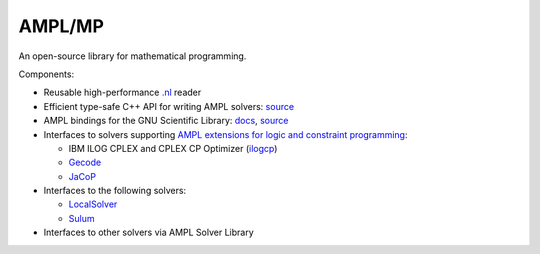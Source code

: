 AMPL/MP
=======

An open-source library for mathematical programming.

Components:

* Reusable high-performance `.nl <https://en.wikipedia.org/wiki/Nl_(format)>`__ reader

* Efficient type-safe C++ API for writing AMPL solvers:
  `source <https://github.com/ampl/mp/tree/master/src/asl>`__

* AMPL bindings for the GNU Scientific Library: `docs <http://ampl.github.io/amplgsl/>`__,
  `source <https://github.com/ampl/mp/tree/master/src/gsl>`__

* Interfaces to solvers supporting
  `AMPL extensions for logic and constraint programming <http://ampl.com/resources/logic-and-constraint-programming-extensions/>`__:

  - IBM ILOG CPLEX and CPLEX CP Optimizer (`ilogcp <https://github.com/ampl/mp/tree/master/solvers/ilogcp>`__)

  - `Gecode <https://github.com/ampl/mp/tree/master/solvers/gecode>`__

  - `JaCoP <https://github.com/ampl/mp/tree/master/solvers/jacop>`__

* Interfaces to the following solvers:

  - `LocalSolver <https://github.com/ampl/mp/tree/master/solvers/localsolver>`__
  - `Sulum <https://github.com/ampl/mp/tree/master/solvers/sulum>`__

* Interfaces to other solvers via AMPL Solver Library
